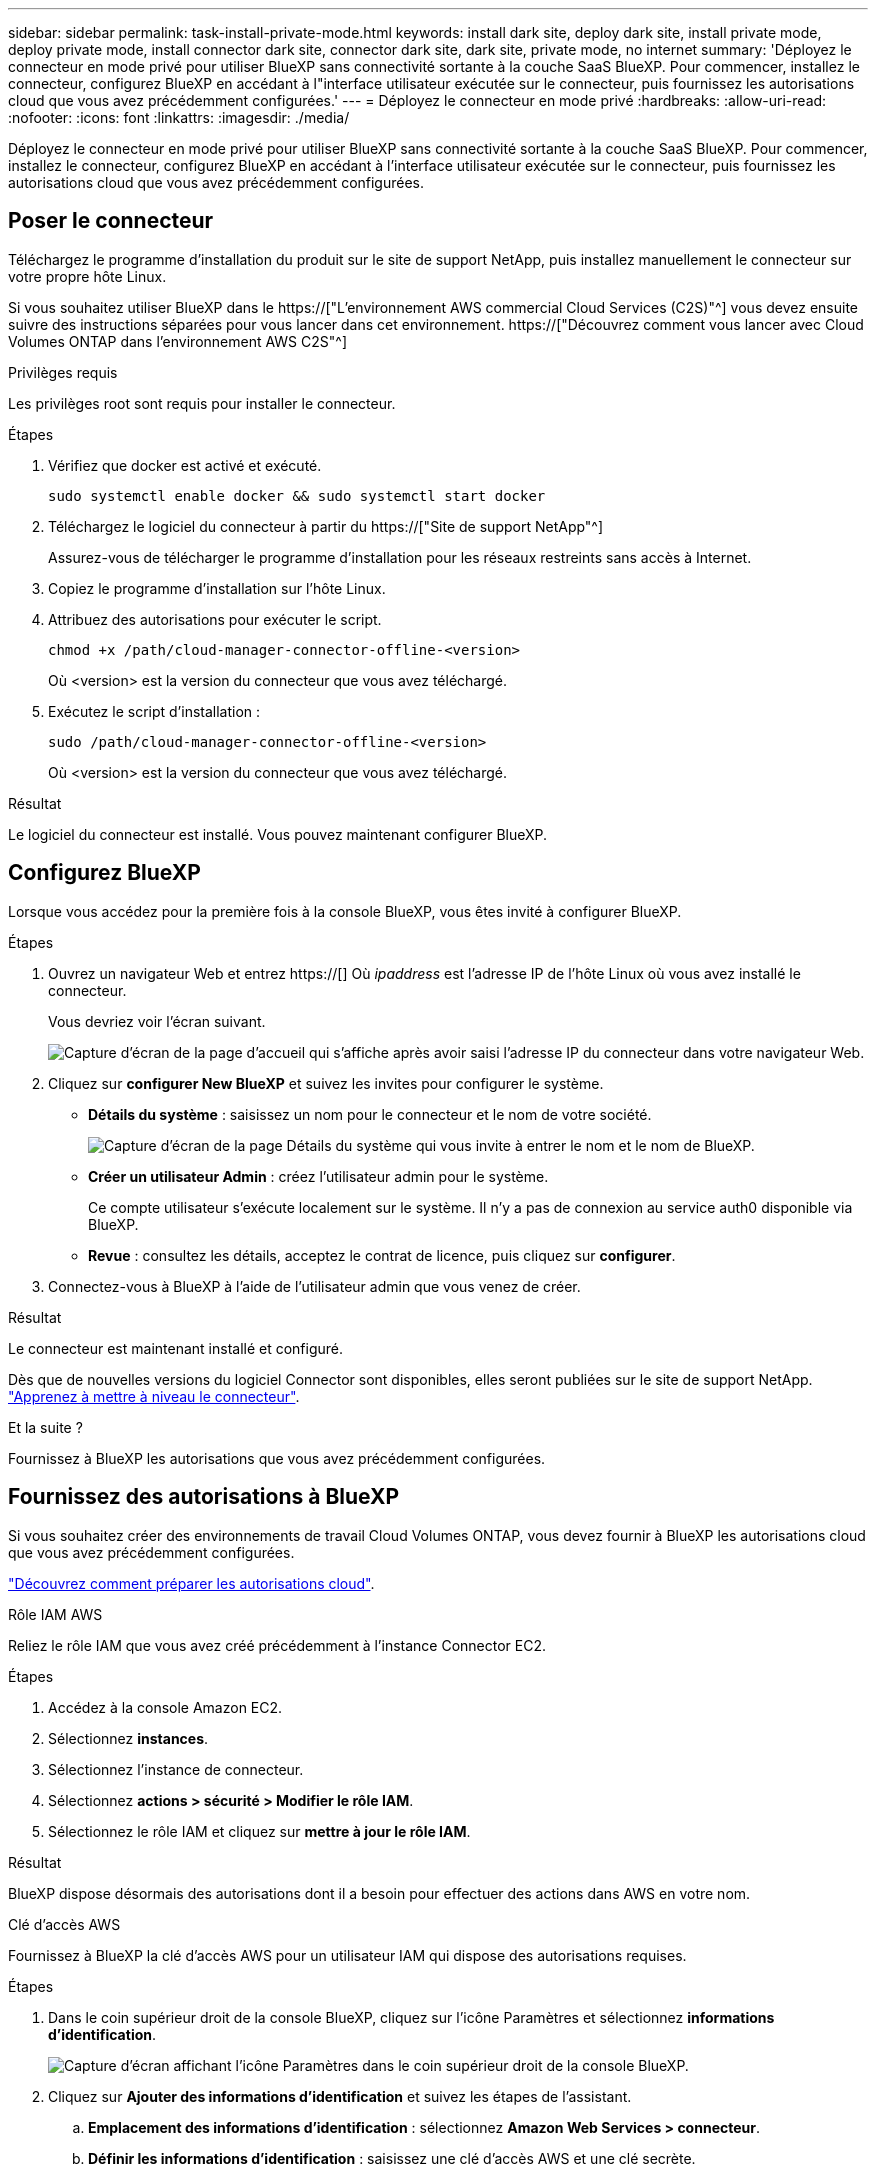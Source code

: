 ---
sidebar: sidebar 
permalink: task-install-private-mode.html 
keywords: install dark site, deploy dark site, install private mode, deploy private mode, install connector dark site, connector dark site, dark site, private mode, no internet 
summary: 'Déployez le connecteur en mode privé pour utiliser BlueXP sans connectivité sortante à la couche SaaS BlueXP. Pour commencer, installez le connecteur, configurez BlueXP en accédant à l"interface utilisateur exécutée sur le connecteur, puis fournissez les autorisations cloud que vous avez précédemment configurées.' 
---
= Déployez le connecteur en mode privé
:hardbreaks:
:allow-uri-read: 
:nofooter: 
:icons: font
:linkattrs: 
:imagesdir: ./media/


[role="lead"]
Déployez le connecteur en mode privé pour utiliser BlueXP sans connectivité sortante à la couche SaaS BlueXP. Pour commencer, installez le connecteur, configurez BlueXP en accédant à l'interface utilisateur exécutée sur le connecteur, puis fournissez les autorisations cloud que vous avez précédemment configurées.



== Poser le connecteur

Téléchargez le programme d'installation du produit sur le site de support NetApp, puis installez manuellement le connecteur sur votre propre hôte Linux.

Si vous souhaitez utiliser BlueXP dans le https://["L'environnement AWS commercial Cloud Services (C2S)"^] vous devez ensuite suivre des instructions séparées pour vous lancer dans cet environnement. https://["Découvrez comment vous lancer avec Cloud Volumes ONTAP dans l'environnement AWS C2S"^]

.Privilèges requis
Les privilèges root sont requis pour installer le connecteur.

.Étapes
. Vérifiez que docker est activé et exécuté.
+
[source, cli]
----
sudo systemctl enable docker && sudo systemctl start docker
----
. Téléchargez le logiciel du connecteur à partir du https://["Site de support NetApp"^]
+
Assurez-vous de télécharger le programme d'installation pour les réseaux restreints sans accès à Internet.

. Copiez le programme d'installation sur l'hôte Linux.
. Attribuez des autorisations pour exécuter le script.
+
[source, cli]
----
chmod +x /path/cloud-manager-connector-offline-<version>
----
+
Où <version> est la version du connecteur que vous avez téléchargé.

. Exécutez le script d'installation :
+
[source, cli]
----
sudo /path/cloud-manager-connector-offline-<version>
----
+
Où <version> est la version du connecteur que vous avez téléchargé.



.Résultat
Le logiciel du connecteur est installé. Vous pouvez maintenant configurer BlueXP.



== Configurez BlueXP

Lorsque vous accédez pour la première fois à la console BlueXP, vous êtes invité à configurer BlueXP.

.Étapes
. Ouvrez un navigateur Web et entrez https://[] Où _ipaddress_ est l'adresse IP de l'hôte Linux où vous avez installé le connecteur.
+
Vous devriez voir l'écran suivant.

+
image:screenshot-onprem-darksite-welcome.png["Capture d'écran de la page d'accueil qui s'affiche après avoir saisi l'adresse IP du connecteur dans votre navigateur Web."]

. Cliquez sur *configurer New BlueXP* et suivez les invites pour configurer le système.
+
** *Détails du système* : saisissez un nom pour le connecteur et le nom de votre société.
+
image:screenshot-onprem-darksite-details.png["Capture d'écran de la page Détails du système qui vous invite à entrer le nom et le nom de BlueXP."]

** *Créer un utilisateur Admin* : créez l'utilisateur admin pour le système.
+
Ce compte utilisateur s'exécute localement sur le système. Il n'y a pas de connexion au service auth0 disponible via BlueXP.

** *Revue* : consultez les détails, acceptez le contrat de licence, puis cliquez sur *configurer*.


. Connectez-vous à BlueXP à l'aide de l'utilisateur admin que vous venez de créer.


.Résultat
Le connecteur est maintenant installé et configuré.

Dès que de nouvelles versions du logiciel Connector sont disponibles, elles seront publiées sur le site de support NetApp. link:task-managing-connectors.html#upgrade-the-connector-on-prem-without-internet-access["Apprenez à mettre à niveau le connecteur"].

.Et la suite ?
Fournissez à BlueXP les autorisations que vous avez précédemment configurées.



== Fournissez des autorisations à BlueXP

Si vous souhaitez créer des environnements de travail Cloud Volumes ONTAP, vous devez fournir à BlueXP les autorisations cloud que vous avez précédemment configurées.

link:task-prepare-private-mode.html#prepare-cloud-permissions["Découvrez comment préparer les autorisations cloud"].

[role="tabbed-block"]
====
.Rôle IAM AWS
--
Reliez le rôle IAM que vous avez créé précédemment à l'instance Connector EC2.

.Étapes
. Accédez à la console Amazon EC2.
. Sélectionnez *instances*.
. Sélectionnez l'instance de connecteur.
. Sélectionnez *actions > sécurité > Modifier le rôle IAM*.
. Sélectionnez le rôle IAM et cliquez sur *mettre à jour le rôle IAM*.


.Résultat
BlueXP dispose désormais des autorisations dont il a besoin pour effectuer des actions dans AWS en votre nom.

--
.Clé d'accès AWS
--
Fournissez à BlueXP la clé d'accès AWS pour un utilisateur IAM qui dispose des autorisations requises.

.Étapes
. Dans le coin supérieur droit de la console BlueXP, cliquez sur l'icône Paramètres et sélectionnez *informations d'identification*.
+
image:screenshot_settings_icon.gif["Capture d'écran affichant l'icône Paramètres dans le coin supérieur droit de la console BlueXP."]

. Cliquez sur *Ajouter des informations d'identification* et suivez les étapes de l'assistant.
+
.. *Emplacement des informations d'identification* : sélectionnez *Amazon Web Services > connecteur*.
.. *Définir les informations d'identification* : saisissez une clé d'accès AWS et une clé secrète.
.. *Abonnement Marketplace* : associez un abonnement Marketplace à ces identifiants en vous abonnant maintenant ou en sélectionnant un abonnement existant.
.. *Review* : confirmez les détails des nouvelles informations d'identification et cliquez sur *Add*.




.Résultat
BlueXP dispose désormais des autorisations dont il a besoin pour effectuer des actions dans AWS en votre nom.

--
.Rôle d'Azure
--
Accédez au portail Azure et attribuez le rôle personnalisé Azure à la machine virtuelle Connector pour un ou plusieurs abonnements.

.Étapes
. Sur le portail Azure, ouvrez le service *Subscriptions* et sélectionnez votre abonnement.
. Cliquez sur *contrôle d'accès (IAM)* > *Ajouter* > *Ajouter affectation de rôle*.
. Dans l'onglet *role*, sélectionnez le rôle *BlueXP Operator* et cliquez sur *Next*.
+

NOTE: BlueXP Operator est le nom par défaut fourni dans la stratégie BlueXP. Si vous avez choisi un autre nom pour le rôle, sélectionnez-le à la place.

. Dans l'onglet *membres*, procédez comme suit :
+
.. Attribuez l'accès à une identité *gérée*.
.. Cliquez sur *Sélectionner les membres*, sélectionnez l'abonnement dans lequel la machine virtuelle de connecteur a été créée, choisissez *machine virtuelle*, puis sélectionnez la machine virtuelle de connecteur.
.. Cliquez sur *Sélectionner*.
.. Cliquez sur *Suivant*.
.. Cliquez sur *Revue + affecter*.
.. Si vous souhaitez déployer Cloud Volumes ONTAP à partir d'abonnements supplémentaires, passez à cet abonnement, puis répétez ces étapes.




.Résultat
BlueXP dispose désormais des autorisations dont il a besoin pour effectuer des actions dans Azure en votre nom.

--
.Principal de service Azure
--
Fournissez à BlueXP les informations d'identification du principal de service Azure que vous avez précédemment configuré.

.Étapes
. Dans le coin supérieur droit de la console BlueXP, cliquez sur l'icône Paramètres et sélectionnez *informations d'identification*.
+
image:screenshot_settings_icon.gif["Capture d'écran affichant l'icône Paramètres dans le coin supérieur droit de la console BlueXP."]

. Cliquez sur *Ajouter des informations d'identification* et suivez les étapes de l'assistant.
+
.. *Emplacement des informations d'identification* : sélectionnez *Microsoft Azure > connecteur*.
.. *Définir les informations d'identification* : saisissez des informations sur l'entité principale du service Azure Active Directory qui accorde les autorisations requises :
+
*** ID de l'application (client)
*** ID du répertoire (locataire)
*** Secret client


.. *Abonnement Marketplace* : associez un abonnement Marketplace à ces identifiants en vous abonnant maintenant ou en sélectionnant un abonnement existant.
.. *Review* : confirmez les détails des nouvelles informations d'identification et cliquez sur *Add*.




.Résultat
BlueXP dispose désormais des autorisations dont il a besoin pour effectuer des actions dans Azure en votre nom.

--
.Compte de service Google Cloud
--
Associez le compte de service à la VM Connector.

.Étapes
. Accédez au portail Google Cloud et attribuez le compte de service à l'instance de la VM Connector.
+
https://["Documentation Google Cloud : modification du compte de service et des étendues d'accès pour une instance"^]

. Si vous souhaitez déployer Cloud Volumes ONTAP dans d'autres projets, autorisez l'accès en ajoutant le compte de service doté du rôle BlueXP à ce projet. Vous devrez répéter cette étape pour chaque projet.


.Résultat
BlueXP dispose désormais des autorisations dont il a besoin pour effectuer des actions en votre nom dans Google Cloud.

--
====